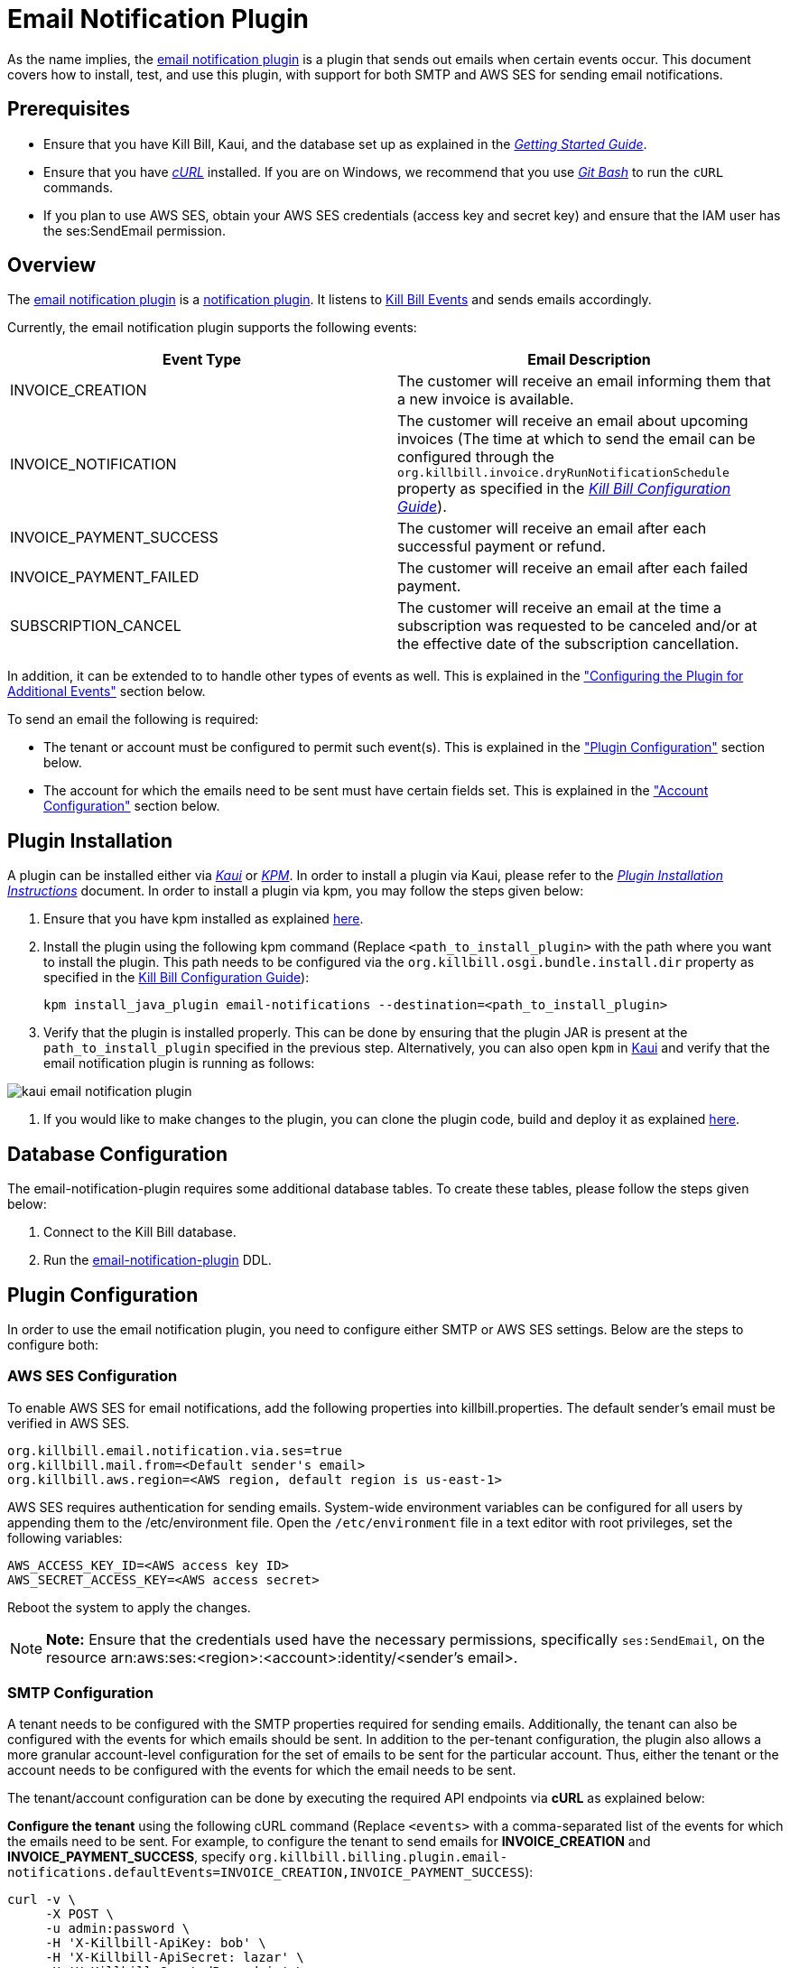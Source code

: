= Email Notification Plugin 

As the name implies, the https://github.com/killbill/killbill-email-notifications-plugin[email notification plugin] is a plugin that sends out emails when certain events occur. This document covers how to install, test, and use this plugin, with support for both SMTP and AWS SES for sending email notifications.

== Prerequisites

* Ensure that you have Kill Bill, Kaui, and the database set up as explained in the https://docs.killbill.io/latest/getting_started.html[__Getting Started Guide__].

* Ensure that you have https://curl.haxx.se/[_cURL_] installed. If you are on Windows, we recommend that you use https://git-scm.com/download/win[_Git Bash_] to run the `cURL` commands.

* If you plan to use AWS SES, obtain your AWS SES credentials (access key and secret key) and ensure that the IAM user has the ses:SendEmail permission.

== Overview 

The https://github.com/killbill/killbill-email-notifications-plugin[email notification plugin] is a https://docs.killbill.io/latest/notification_plugin.html[notification plugin]. It listens to https://docs.killbill.io/latest/kill_bill_events.html[Kill Bill Events] and sends emails accordingly.

Currently, the email notification plugin supports the following events:

[options="header",cols="1,1"]
|===
|Event Type   |Email Description
//-------------
|INVOICE_CREATION   |The customer will receive an email informing them that a new invoice is available.  
|INVOICE_NOTIFICATION   |The customer will receive an email about upcoming invoices (The time at which to send the email can be configured through the `org.killbill.invoice.dryRunNotificationSchedule` property as specified in the https://docs.killbill.io/latest/userguide_configuration.html[__Kill Bill Configuration Guide__]).  
|INVOICE_PAYMENT_SUCCESS   |The customer will receive an email after each successful payment or refund.
|INVOICE_PAYMENT_FAILED   |The customer will receive an email after each failed payment.  
|SUBSCRIPTION_CANCEL   | The customer will receive an email at the time a subscription was requested to be canceled and/or at the effective date of the subscription cancellation.  
|===

In addition, it can be extended to to handle other types of events as well. This is explained in the <<configuring_the_plugin_for_additional_events, "Configuring the Plugin for Additional Events">> section below.

To send an email the following is required:

* The tenant or account must be configured to permit such event(s). This is explained in the <<plugin_configuration, "Plugin Configuration">> section below.

* The account for which the emails need to be sent must have certain fields set. This is explained in the <<account_configuration, "Account Configuration">> section below.

== Plugin Installation

A plugin can be installed either via https://docs.killbill.io/latest/userguide_kaui.html[__Kaui__] or https://github.com/killbill/killbill-cloud/blob/master/kpm[_KPM_]. In order to install a plugin via Kaui, please refer to the https://docs.killbill.io/latest/plugin_installation.html#_installing_via_kaui[__Plugin Installation Instructions__] document. In order to install a plugin via kpm, you may follow the steps given below:

. Ensure that you have kpm installed as explained https://github.com/killbill/killbill-cloud/tree/master/kpm#kpm-installation[here].

. Install the plugin using the following kpm command (Replace `<path_to_install_plugin>` with the path where you want to install the plugin. This path needs to be configured via the `org.killbill.osgi.bundle.install.dir` property as specified in the https://docs.killbill.io/latest/userguide_configuration.html[Kill Bill Configuration Guide]):
[source,bash]
kpm install_java_plugin email-notifications --destination=<path_to_install_plugin>

. Verify that the plugin is installed properly. This can be done by ensuring that the plugin JAR is present at the `path_to_install_plugin` specified in the previous step. Alternatively, you can also open `kpm` in https://docs.killbill.io/latest/userguide_kaui.html[Kaui] and verify that the email notification plugin is running as follows:

image::https://github.com/killbill/killbill-docs/raw/v3/userguide/assets/img/email-notification-plugin/kaui_email_notification_plugin.png[align=center]

. If you would like to make changes to the plugin, you can clone the plugin code, build and deploy it as explained https://github.com/killbill/killbill-email-notifications-plugin[here].


== Database Configuration

The email-notification-plugin requires some additional database tables. To create these tables, please follow the steps given below:

. Connect to the Kill Bill database.

. Run the https://github.com/killbill/killbill-email-notifications-plugin/blob/master/src/main/resources/ddl.sql[email-notification-plugin] DDL.

[[plugin_configuration]]
== Plugin Configuration

In order to use the email notification plugin, you need to configure either SMTP or AWS SES settings. Below are the steps to configure both:

=== AWS SES Configuration
To enable AWS SES for email notifications, add the following properties into killbill.properties. The default sender's email must be verified in AWS SES.

[source,bash]
org.killbill.email.notification.via.ses=true
org.killbill.mail.from=<Default sender's email>
org.killbill.aws.region=<AWS region, default region is us-east-1>

AWS SES requires authentication for sending emails. System-wide environment variables can be configured for all users by appending them to the /etc/environment file. Open the `/etc/environment` file in a text editor with root privileges, set the following variables:

[source,bash]
AWS_ACCESS_KEY_ID=<AWS access key ID>
AWS_SECRET_ACCESS_KEY=<AWS access secret>


Reboot the system to apply the changes.


[NOTE]
*Note:* Ensure that the credentials used have the necessary permissions, specifically `ses:SendEmail`, on the resource arn:aws:ses:<region>:<account>:identity/<sender's email>.

=== SMTP Configuration
A tenant needs to be configured with the SMTP properties required for sending emails. Additionally, the tenant can also be configured with the events for which emails should be sent. In addition to the per-tenant configuration, the plugin also allows a more granular account-level configuration for the set of emails to be sent for the particular account. Thus, either the tenant or the account needs to be configured with the events for which the email needs to be sent.

The tenant/account configuration can be done by executing the required API endpoints via *cURL* as explained below:

[[tenant-config]]
*Configure the tenant* using the following cURL command (Replace `<events>` with a comma-separated list of the events for which the emails need to be sent. For example, to configure the tenant to send emails for *INVOICE_CREATION* and *INVOICE_PAYMENT_SUCCESS*, specify `org.killbill.billing.plugin.email-notifications.defaultEvents=INVOICE_CREATION,INVOICE_PAYMENT_SUCCESS`):
[source,bash]
curl -v \
     -X POST \
     -u admin:password \
     -H 'X-Killbill-ApiKey: bob' \
     -H 'X-Killbill-ApiSecret: lazar' \
     -H 'X-Killbill-CreatedBy: admin' \
     -H 'Content-Type: text/plain' \
     -d 'org.killbill.billing.plugin.email-notifications.defaultEvents=<events>
org.killbill.billing.plugin.email-notifications.smtp.host=127.0.0.1
org.killbill.billing.plugin.email-notifications.smtp.port=25
org.killbill.billing.plugin.email-notifications.smtp.useAuthentication=true
org.killbill.billing.plugin.email-notifications.smtp.userName=uuuuuu
org.killbill.billing.plugin.email-notifications.smtp.password=zzzzzz
org.killbill.billing.plugin.email-notifications.smtp.useSSL=false
org.killbill.billing.plugin.email-notifications.smtp.sendHTMLEmail=true
org.killbill.billing.plugin.email-notifications.smtp.defaultSender=xxx@yyy.com' \
http://127.0.0.1:8080/1.0/kb/tenants/uploadPluginConfig/killbill-email-notifications

[NOTE]
*Note:* On Windows systems, multiline `cURL` commands like the one above do not run property when `cURL` is used on the standard windows command prompt. So, we recommend using either https://git-scm.com/download/win[_Git Bash_] or https://www.postman.com/[_Postman_] as explained https://docs.killbill.io/latest/postman.html[_here_].

[[smtp_server_notes]]
== SMTP Server Notes

In order to be able to use the email notification plugin to send emails, a local SMTP server is required.



We typically use the `namshi/smtp` docker image as follows to start a local SMTP server on port 25:

[source, bash]
docker run -tid --name smtp_server -p 25:25  -e DISABLE_IPV6=true namshi/smtp

Alternatively, if you would like to use a non-docker based SMTP server, you can use https://www.mailslurper.com/[_MailSlurper_]. MailSlurper is a small handy SMTP server that can be useful for development and testing. It can be downloaded and configured as explained in its https://github.com/mailslurper/mailslurper/wiki/Getting-Started[_documentation_].


[[account_configuration]]
== Account Configuration

The account for which emails need to be sent, needs to have the `email` and `locale` fields set. In addition, the <<email-templates, default email templates>> used by the notification plugin also require the  `company`, `address1`, `city`, `state`, `postalCode`, `country` fields set on the Account.

Thus, ensure that the account is created using the following `cURL` command (Replace `<email_id>` with the email id where you would like to receive the email and change values for the other fields as required):
[source, bash]
curl -v \
    -X POST \
    -u admin:password \
    -H "X-Killbill-ApiKey: bob" \
    -H "X-Killbill-ApiSecret: lazar" \
    -H "Content-Type: application/json" \
    -H "Accept: application/json" \
    -H "X-Killbill-CreatedBy: demo" \
    -H "X-Killbill-Reason: demo" \
    -H "X-Killbill-Comment: demo" \
    -d '{ "name": "John Doe", "email": "<email_id>", "currency": "USD", "company": "Acme Corporation", "locale":"en_US", "address1": "57 Academy Drive","city": "Oak Creek","state": "WI","postalCode": "53154", "country": "US"}' \
"http://127.0.0.1:8080/1.0/kb/accounts"

=== Configure Events
*Configure the account* using the following `cURL` command (Replace `{accountId}` with the id of the account for which emails need to be sent and `<events>` with a comma-separated list of the events for which the emails need to be sent. For example, to configure the account to send emails for *INVOICE_CREATION* and *INVOICE_PAYMENT_SUCCESS*, specify `"INVOICE_CREATION", "INVOICE_PAYMENT_SUCCESS"`):
[source,bash]
curl -v \
     -X POST \
     -u admin:password \
     -H 'X-Killbill-ApiKey: bob' \
     -H 'X-Killbill-ApiSecret: lazar' \
     -H 'X-Killbill-CreatedBy: admin' \
     -H 'Content-Type: application/json' \
     -d '[<events>]' \
    http://127.0.0.1:8080/plugins/killbill-email-notifications/v1/accounts/{accountId}

Note that either the *tenant* or the *account* should be configured with the events for which emails need to be sent, otherwise, emails will not be sent. Some scenarios for this:

.. If a tenant is configured with some events, but the account is not configured, then emails will be sent based on what is configured at the tenant level.

.. If a tenant is not configured with any events but the account is configured with events, then emails will be sent based on what is configured at the account level.

.. If both tenant and account are configured with separate events, emails will be sent based on the events configured for both.

== Testing the Plugin

Once the plugin is installed and configured as explained above, it can be used for sending emails. You can verify that the plugin is working correctly by following the steps given below:

. If you're using SMTP, start a local SMTP server as explained in the <<smtp_server_notes, "SMTP Server Notes">> section. Otherwise, if you're using AWS SES, make sure it's configured as explained in the <<plugin_configuration, "Plugin Configuration">> section.

. Ensure that Kill Bill is running either in https://docs.killbill.io/latest/development.html#_running_the_application[_standalone_] mode or in https://docs.killbill.io/latest/getting_started.html[_Tomcat_].

. Create a tenant as follows (specify the required `apiKey` and `apiSecret`):
[source,bash]
curl -v \
    -X POST \
    -u admin:password \
    -H "Content-Type: application/json" \
    -H "Accept: application/json" \
    -H "X-Killbill-CreatedBy: demo" \
    -H "X-Killbill-Reason: demo" \
    -H "X-Killbill-Comment: demo" \
    -d '{ "apiKey": "bob", "apiSecret": "lazar"}' \
    "http://127.0.0.1:8080/1.0/kb/tenants"

. Create an account as follows (Replace `<email_id>` with the email id where you would like to receive the email and change values for the other fields as required):
[source, bash]
curl -v \
    -X POST \
    -u admin:password \
    -H "X-Killbill-ApiKey: bob" \
    -H "X-Killbill-ApiSecret: lazar" \
    -H "Content-Type: application/json" \
    -H "Accept: application/json" \
    -H "X-Killbill-CreatedBy: demo" \
    -H "X-Killbill-Reason: demo" \
    -H "X-Killbill-Comment: demo" \
    -d '{ "name": "John Doe", "email": "<email_id>", "currency": "USD", "company": "Acme Corporation", "locale":"en_US", "address1": "57 Academy Drive","city": "Oak Creek","state": "WI","postalCode": "53154", "country": "US"}' \
"http://127.0.0.1:8080/1.0/kb/accounts"

. If successful, the command above returns a `Location` header like \http://127.0.0.1:8080/1.0/kb/accounts/eda3e357-20a1-456d-a9b3-b39ca3db8020. Copy the `account_id` in the header (`eda3e357-20a1-456d-a9b3-b39ca3db8020` in this case) and save it for future use.

. If you're using SMTP, configure the tenant as specified in the <<tenant-config, "Plugin Configuration">> section above with *INVOICE_CREATION* and *INVOICE_PAYMENT_SUCCESS* events.

. Add a payment method as follows (replace `<account_id>` with the account id obtained above):
[source, bash]
curl -v \
    -X POST \
    -u admin:password \
    -H "X-Killbill-ApiKey: bob" \
    -H "X-Killbill-ApiSecret: lazar" \
    -H "Content-Type: application/json" \
    -H "Accept: application/json" \
    -H "X-Killbill-CreatedBy: demo" \
    -H "X-Killbill-Reason: demo" \
    -H "X-Killbill-Comment: demo" \
    -d '{ "accountId": "<account_id>", "pluginName": "__EXTERNAL_PAYMENT__"}' \
    "http://127.0.0.1:8080/1.0/kb/accounts/<account_id>/paymentMethods"
   
. If successful, the command above returns a `Location` header like
\http://127.0.0.1:8080/1.0/kb/paymentMethods/c2ff0040-7c5b-48bf-9685-a4c57501535f. Copy the `payment_method_id` in the header (`c2ff0040-7c5b-48bf-9685-a4c57501535f` in this case) and save it for future use.

. Set the payment method as default as follows  (Replace `<account_id>` and `<payment_method_id>` with the values obtained above):
[source,bash]
curl -v \
    -X PUT \
    -u admin:password \
    -H "X-Killbill-ApiKey: bob" \
    -H "X-Killbill-ApiSecret: lazar" \
    -H "Content-Type: application/json" \
    -H "Accept: application/json" \
    -H "X-Killbill-CreatedBy: demo" \
    -H "X-Killbill-Reason: demo" \
    -H "X-Killbill-Comment: demo" \
    "http://127.0.0.1:8080/1.0/kb/accounts/<account_id>/paymentMethods/<payment_method_id>/setDefault"

. Create a external charge to trigger an invoice as follows (Replace `<account_id>` with the account_id obtained above):
[source,bash]
curl -v \
    -X POST \
    -u admin:password \
    -H "X-Killbill-ApiKey: bob" \
    -H "X-Killbill-ApiSecret: lazar" \
    -H "Content-Type: application/json" \
    -H "Accept: application/json" \
    -H "X-Killbill-CreatedBy: demo" \
    -H "X-Killbill-Reason: demo" \
    -H "X-Killbill-Comment: demo" \
    -d '[ { "accountId": "<account_id>", "description": "My charge", "amount": 50, "currency": "USD" }]'    \
    "http://127.0.0.1:8080/1.0/kb/invoices/charges/<account_id>?autoCommit=true"

. Confirm that an email is sent for the invoice and successful payment.

Note that you can also use https://docs.killbill.io/latest/userguide_kaui.html[_Kaui_] for executing steps 2-9 above.

[[template_and_resource_configuration]]   
== Template and Resource Configuration  

The email notification plugin uses https://mustache.github.io/[_Mustache_] templates for generating emails. This section explains how custom email templates can be configured.

[[email-templates]]
=== Templates Overview

An email template contains the body of an email. In addition to static text, it contains some variables which are replaced at runtime by the https://mustache.github.io/[_mustache_] engine.

The email notification plugin comes with some https://github.com/killbill/killbill-email-notifications-plugin/tree/master/src/main/resources/org/killbill/billing/plugin/notification/templates[default templates]. However, users can also upload their custom templates.

The email notification plugin uses *one template per locale and per type* (as opposed to one template per type with an additional set of translation string bundles for each locale). So, for example, the *INVOICE_CREATION* event can have templates like `INVOICE_CREATION_en_US`, `INVOICE_CREATION_fr_FR`, and so on. When an *INVOICE CREATION* email needs to be sent for a user, the user's `locale` is checked and the corresponding template is used. The https://github.com/killbill/killbill-email-notifications-plugin/tree/master/src/main/resources/org/killbill/billing/plugin/notification/templates[default templates] are available only for the *en_US* locale, however, users can upload templates for other locales if required.


=== Resources Overview

In addition to templates, the email notification plugin requires a resource file. This resource file contains *key-value pairs* which can be used to replace variables in a template. The email notification plugin comes with a https://github.com/killbill/killbill-email-notifications-plugin/tree/6fc76403233fd5be290841ee6fc9d728028892f0/src/main/resources/org/killbill/billing/plugin/notification/translations[default resource file] that contains key-value pairs for the variables in the default templates.

Unlike email templates, all the events have a single resource file. However, different locales can have different resource files. This allows having string translations in different languages, (like different translations for the catalog product names). So for example, you can have different resource files like `Translation_en_US.properties`, `Translation_fr_FR.properties`, and so on. When an email needs to be sent for a user, the user's `locale` is checked and the corresponding resource file is used to replace the variables in the template.

The https://github.com/killbill/killbill-email-notifications-plugin/blob/6fc76403233fd5be290841ee6fc9d728028892f0/src/main/resources/org/killbill/billing/plugin/notification/translations/Translation_en_US.properties[default resource file] is available only for the *en_US* locale. Users can add additional key-value pairs to this resource file as well as add new resource files for different locales.  

=== Template/Translation Resource Keys

Each email template and the translation resource is assigned a *key*. To upload a custom email template/translation resource, its key needs to be specified.

The following table provides details about the template/translation resource keys (assuming that the locale is `en_US`):

[options="header",cols="1,1,1,1"]
|===
|Template Type |Template Key|Template Description| Default Template
//----------------------
|Invoice creation  |killbill-email-notifications:INVOICE_CREATION_en_US|Template for the email that will be sent when an invoice is created|https://github.com/killbill/killbill-email-notifications-plugin/blob/6fc76403233fd5be290841ee6fc9d728028892f0/src/main/resources/org/killbill/billing/plugin/notification/templates/InvoiceCreation.mustache[_InvoiceCreation.mustache_]
|Upcoming invoices   |  killbill-email-notifications:UPCOMING_INVOICE_en_US | Template for the email that will be sent when an invoice is due|https://github.com/killbill/killbill-email-notifications-plugin/blob/6fc76403233fd5be290841ee6fc9d728028892f0/src/main/resources/org/killbill/billing/plugin/notification/templates/UpcomingInvoice.mustache[_UpcomingInvoice.mustache_]
|Successful payments   |killbill-email-notifications:SUCCESSFUL_PAYMENT_en_US   |Template for the email that will be sent when a payment is successful|https://github.com/killbill/killbill-email-notifications-plugin/blob/6fc76403233fd5be290841ee6fc9d728028892f0/src/main/resources/org/killbill/billing/plugin/notification/templates/SuccessfulPayment.mustache[_SuccessfulPayment.mustache_]
|Failed payments   |killbill-email-notifications:FAILED_PAYMENT_en_US   |Template for the email that will be sent when a payment fails|https://github.com/killbill/killbill-email-notifications-plugin/blob/6fc76403233fd5be290841ee6fc9d728028892f0/src/main/resources/org/killbill/billing/plugin/notification/templates/FailedPayment.mustache[_FailedPayment.mustache_]  
|Subscription cancellation (requested date)   |killbill-email-notifications:SUBSCRIPTION_CANCELLATION_REQUESTED_en_US   |Template for the email that will be sent when a user requests to cancel a subscription|https://github.com/killbill/killbill-email-notifications-plugin/blob/6fc76403233fd5be290841ee6fc9d728028892f0/src/main/resources/org/killbill/billing/plugin/notification/templates/SubscriptionCancellationRequested.mustache[_SubscriptionCancellationRequested.mustache_]  
|Subscription cancellation (effective date)   |killbill-email-notifications:SUBSCRIPTION_CANCELLATION_EFFECTIVE_en_US   |Template for the email that will be sent when a subscription is actually cancelled|https://github.com/killbill/killbill-email-notifications-plugin/blob/6fc76403233fd5be290841ee6fc9d728028892f0/src/main/resources/org/killbill/billing/plugin/notification/templates/SubscriptionCancellationEffective.mustache[_SubscriptionCancellationEffective.mustache_]
|Payment refunds   |killbill-email-notifications:PAYMENT_REFUND_en_US   |Template for the email that will be sent when a payment is refunded|https://github.com/killbill/killbill-email-notifications-plugin/blob/6fc76403233fd5be290841ee6fc9d728028892f0/src/main/resources/org/killbill/billing/plugin/notification/templates/PaymentRefund.mustache[_PaymentRefund.mustache_]  
|Translation strings   |killbill-email-notifications:TEMPLATE_TRANSLATION_en_US   |Includes all the text values referenced in the templates. Also includes the email subjects using the following keys:
*upcomingInvoiceSubject
successfulPaymentSubject
failedPaymentSubject
paymentRefundSubject
subscriptionCancellationRequestedSubject
subscriptionCancellationEffectiveSubject
invoiceCreationSubject*  
|https://github.com/killbill/killbill-email-notifications-plugin/blob/6fc76403233fd5be290841ee6fc9d728028892f0/src/main/resources/org/killbill/billing/plugin/notification/translations/Translation_en_US.properties[_Translation_en_US.properties_]
|===

=== Uploading a Custom Template

As explained earlier, you can upload per-tenant email templates for various events. Let's look at an example to upload a template for the next upcoming invoice for a locale `en_US`:

. Create the template `/tmp/UpcomingInvoice.mustache`:
+
``` bash
*** You Have a New Invoice ***

You have a new invoice from {{text.merchantName}}, due on {{invoice.targetDate}}.

{{#invoice.invoiceItems}}
{{startDate}} {{planName}} : {{invoice.formattedAmount}}
{{/invoice.invoiceItems}}

{{text.invoiceAmountTotal}}: {{invoice.formattedBalance}}

{{text.billedTo}}:
{{account.companyName}}
{{account.name}}
{{account.address1}}
{{account.city}}, {{account.stateOrProvince}} {{account.postalCode}}
{{account.country}}

If you have any questions about your account, please reply to this email or contact {{text.merchantName}} Support at: {{text.merchantContactPhone}}
```

. Upload the template for your tenant:
[source, bash]
curl -v \
-u admin:password \
-H "X-Killbill-ApiKey: bob" \
-H "X-Killbill-ApiSecret: lazar" \
-H 'X-Killbill-CreatedBy: admin' \
-H "Content-Type: text/plain" \
-X POST \
--data-binary @/tmp/UpcomingInvoice.mustache \
http://127.0.0.1:8080/1.0/kb/tenants/userKeyValue/killbill-email-notifications:UPCOMING_INVOICE_en_US

. If your template uses some additional keys than what are specified in the https://github.com/killbill/killbill-email-notifications-plugin/blob/6fc76403233fd5be290841ee6fc9d728028892f0/src/main/resources/org/killbill/billing/plugin/notification/translations/Translation_en_US.properties[default translation file], these need to be added to the translation file as explained in the next section.

[[uploading_resource_files]]
=== Uploading Resource Files

As explained earlier, you can upload additional resource files for different locales or additional keys in existing resource files. In order to do this, please follow the steps given below:

. Check if a resource file https://github.com/killbill/killbill-email-notifications-plugin/blob/6fc76403233fd5be290841ee6fc9d728028892f0/src/main/resources/org/killbill/billing/plugin/notification/translations/[already exists] for your locale. If so, download the file and if not, create a new file. You can use the https://github.com/killbill/killbill-email-notifications-plugin/blob/6fc76403233fd5be290841ee6fc9d728028892f0/src/main/resources/org/killbill/billing/plugin/notification/translations/Translation_en_US.properties[default translation template] as a reference to create a new file.

. Add the required properties (key-value pairs) to your file.

. Upload the new resource file using the following cURL command (Replace `<template-name>` with the name of the file created in the previous step and `<translation_key>` with the translation key. For example the translation key for a resource file for the `en_US` locale will be *TEMPLATE_TRANSLATION_en_US*):
[source, bash]
curl -v \
-u admin:password \
-H "X-Killbill-ApiKey: bob" \
-H "X-Killbill-ApiSecret: lazar" \
-H 'X-Killbill-CreatedBy: admin' \
-H "Content-Type: text/plain" \
-X POST \
--data-binary @/<template-name>.properties \
http://127.0.0.1:8080/1.0/kb/tenants/userKeyValue/killbill-email-notifications:<translation_key>

=== Default Templates

As mentioned earlier, the email notification plugin comes with some https://github.com/killbill/killbill-email-notifications-plugin/tree/master/src/main/resources/org/killbill/billing/plugin/notification/templates[default templates]. 

For example, the default https://github.com/killbill/killbill-email-notifications-plugin/blob/93115e20e53a25c3c5a58731bc746bc31e8834be/src/main/resources/org/killbill/billing/plugin/notification/templates/InvoiceCreation.mustache[invoice creation] template will result in the following email being sent:

image::https://github.com/killbill/killbill-docs/raw/v3/userguide/assets/img/invoice_templates/invoice_email.png[align=center]

The default https://github.com/killbill/killbill-email-notifications-plugin/blob/93115e20e53a25c3c5a58731bc746bc31e8834be/src/main/resources/org/killbill/billing/plugin/notification/templates/SubscriptionCancellationEffective.mustache[subscription cancellation] template will result in the following email being sent:

image::https://github.com/killbill/killbill-docs/raw/v3/userguide/assets/img/invoice_templates/cancellation_email.png[align=center]



[[configuring_the_plugin_for_additional_events]]
== Configuring the Plugin for Additional Events

As explained earlier, the email notification plugin is a https://docs.killbill.io/latest/notification_plugin.html[notification plugin]. In addition to the events handled by it by default, it can be configured to listen to other events and send emails accordingly. 

In order to configure the plugin to send emails for other events, you will need to modify the plugin code as follows:

. Ensure that the event for which you would like to send an email is defined in the https://github.com/killbill/killbill-plugin-api/blob/d9eca5af0e37541069b1c608f95e100dbe13b301/notification/src/main/java/org/killbill/billing/notification/plugin/api/ExtBusEventType.java[ExtBusEventType.java].

. Modify the https://github.com/killbill/killbill-email-notifications-plugin/blob/6fc76403233fd5be290841ee6fc9d728028892f0/src/main/java/org/killbill/billing/plugin/notification/setup/EmailNotificationListener.java[EmailNotificationListener] class as follows:

.. Modify the https://github.com/killbill/killbill-email-notifications-plugin/blob/6fc76403233fd5be290841ee6fc9d728028892f0/src/main/java/org/killbill/billing/plugin/notification/setup/EmailNotificationListener.java#L113[EmailNotificationListener#handleKillbillEvent] method to add case statements corresponding to the events that need to be handled.

.. Add a method corresponding to the email that you would like to send similar to the https://github.com/killbill/killbill-email-notifications-plugin/blob/6fc76403233fd5be290841ee6fc9d728028892f0/src/main/java/org/killbill/billing/plugin/notification/setup/EmailNotificationListener.java#L213[EmailNotificationListener#sendEmailForUpComingInvoice] method.

. Upload email templates and translation resource file corresponding to the email that you would like to send as explained in the <<template_and_resource_configuration, "Template and Resource Configuration">> section.

== Customizing the Invoice Sent in an Email

Sometimes, you may need to customize the invoice sent in an email with additional fields. For this, you will need to create a custom plugin. The detailed instructions for this are mentioned in our https://docs.killbill.io/latest/custom-email-invoice-formatter.html[_Custom Email Invoice Formatter_] document.

== Troubleshooting

This section covers some common issues and their solutions.

=== Emails not Sent

Sometimes, even after configuring the plugin as mentioned above, you may find that emails are not sent. There are several reasons for this:

*Missing information on Account*

In order to send an email, the `Account` record needs to have
the `locale` and `email` fields set. In addition, if you are using the default templates provided by the plugin, the `company`, `address1`, `city`, `state`, `postalCode`, `country` fields also need to be set on the Account. If any of these fields are missing, emails will not be sent and you will see the following exception in the Kill Bill logs:

[source,bash]
com.samskivert.mustache.MustacheException: No key, method or field with name 'account.companyName'

Ensure that the account for which the emails are to be sent is configured with all the required fields as explained in the <<account_configuration, "Account Configuration">> section above.

*Missing information in template*

Sometimes, you may upload a custom template. However, you may forget to upload the translation keys for it in the resource file. In such a case, the email will not be sent and you will see the following exception in the Kill Bill logs:

[source,bash]
com.samskivert.mustache.MustacheException: No key, method or field with name 'text.merchantName'

Ensure that you also update the translation properties as specified in the <<uploading_resource_files, "Uploading Resource Files">> section above.

=== Enabling SSL in Emails

In order to enable SSL while sending emails, you need to configure the tenant with the `org.killbill.mail.useSSL=true` as specified in the <<tenant-config, "Tenant Config">> section above.